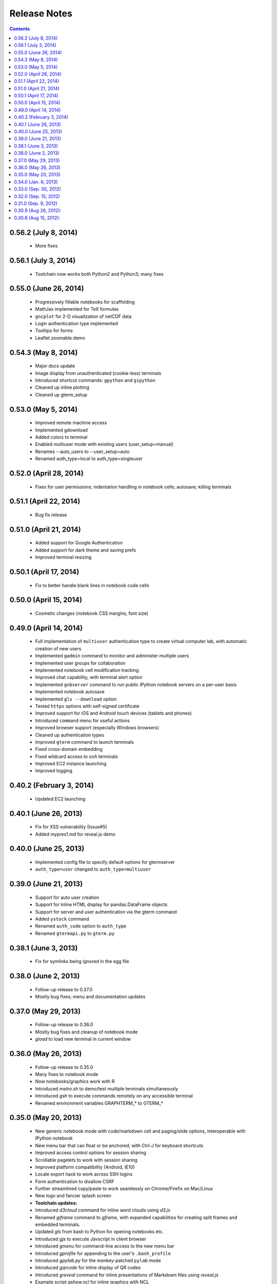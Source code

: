 Release Notes
******************************************************************************************
.. contents::


0.56.2 (July 8, 2014)
---------------------------------------------------------------------------------

 - More fixes

0.56.1 (July 3, 2014)
---------------------------------------------------------------------------------

 - Toolchain now works both Python2 and Python3; many fixes


0.55.0 (June 26, 2014)
---------------------------------------------------------------------------------

 - Progressively fillable notebooks for scaffolding

 - MathJax implemented for TeX formulas

 - ``gncplot`` for 2-D visualization of netCDF data

 - Login authentication type implemented

 - Tooltips for forms

 - Leaflet zoomable demo

0.54.3 (May 8, 2014)
---------------------------------------------------------------------------------

 - Major docs update

 - Image display from unauthenticated (cookie-less) terminals

 - Introduced shortcut commands: ``gpython`` and ``gipython``

 - Cleaned up inline plotting

 - Cleaned up gterm_setup


0.53.0 (May 5, 2014)
---------------------------------------------------------------------------------

 - Improved remote machine access

 - Implemented gdownload

 - Added colors to terminal

 - Enabled multiuser mode with existing users (user_setup=manual)

 - Renames --auto_users to --user_setup=auto

 - Renamed auth_type=local to auth_type=singleuser


0.52.0 (April 28, 2014)
---------------------------------------------------------------------------------

 - Fixes for user permissions; indentation handling in notebook cells; autosave; killing terminals

0.51.1 (April 22, 2014)
---------------------------------------------------------------------------------

 - Bug fix release


0.51.0 (April 21, 2014)
---------------------------------------------------------------------------------

 - Added support for Google Authentication

 - Added support for dark theme and saving prefs

 - Improved terminal resizing

0.50.1 (April 17, 2014)
---------------------------------------------------------------------------------

 - Fix to better handle blank lines in notebook code cells


0.50.0 (April 15, 2014)
---------------------------------------------------------------------------------

 - Cosmetic changes (notebook CSS margins, font size)


0.49.0 (April 14, 2014)
---------------------------------------------------------------------------------

  - Full implementation of ``multiuser`` authentication type to create
    virtual computer lab, with automatic creation of new users

  - Implemented ``gadmin`` command to monitor and administer multiple
    users

  - Implemented user groups for collaboration

  - Implemented notebook cell modification tracking

  - Improved chat capability, with terminal alert option

  - Implemented ``gnbserver`` command to run public IPython notebook
    servers on a per-user basis

  - Implemented notebook autosave

  - Implemented ``gls --download`` option

  - Tested ``https`` options with self-signed certificate

  - Improved support for iOS and Android touch devices (tablets and
    phones)

  - Introduced ``command`` menu for useful actions

  - Improved browser support (especially Windows browsers)

  - Cleaned up authentication types

  - Improved ``gterm`` command to launch terminals

  - Fixed cross-domain embedding

  - Fixed wildcard access to ``osh`` terminals

  - Improved EC2 instance launching

  - Improved logging

0.40.2 (February 3, 2014)
---------------------------------------------------------------------------------

  - Updated EC2 launching


0.40.1 (June 26, 2013)
---------------------------------------------------------------------------------

  - Fix for XSS vulnerability (Issue#5)

  - Added mypres1.md for reveal.js demo


0.40.0 (June 25, 2013)
---------------------------------------------------------------------------------

  - Implemented config file to specify default options for gtermserver

  - ``auth_type=user`` changed to ``auth_type=multiuser``


0.39.0 (June 21, 2013)
---------------------------------------------------------------------------------

  - Support for auto user creation

  - Support for inline HTML display for pandas.DataFrame objects

  - Support for server and user authentication via the gterm command

  - Added ``ystock`` command

  - Renamed ``auth_code`` option to ``auth_type``

  - Renamed ``gtermapi.py`` to ``gterm.py``


0.38.1 (June 3, 2013)
---------------------------------------------------------------------------------

  - Fix for symlinks being ignored in the egg file

0.38.0 (June 2, 2013)
---------------------------------------------------------------------------------

  - Follow-up release to 0.37.0

  - Mostly bug fixes; menu and documentation updates


0.37.0 (May 29, 2013)
---------------------------------------------------------------------------------

  - Follow-up release to 0.36.0

  - Mostly bug fixes and cleanup of notebook mode

  - *gload* to load new terminal in current window


0.36.0 (May 26, 2013)
---------------------------------------------------------------------------------

  - Follow-up release to 0.35.0

  - Many fixes to notebook mode

  - Now notebooks/graphics work with R

  - Introduced *metro.sh* to demo/test multiple terminals simultaneously

  - Introduced *gsh* to execute commands remotely on any accessible terminal

  - Renamed environment variables GRAPHTERM_* to GTERM_*


0.35.0 (May 20, 2013)
---------------------------------------------------------------------------------

  - New generic notebook mode with code/markdown cell and paging/slide
    options, interoperable with IPython notebook

  - New menu bar that can float or be anchored; with Ctrl-J for
    keyboard shortcuts

  - Improved access control options for session sharing

  - Scrollable pagelets to work with session sharing

  - Improved platform compatibility (Android, IE10)

  - Locale export hack to work across SSH logins

  - Form authentication to disallow CSRF

  - Further streamlined copy/paste to work seamlessly on
    Chrome/Firefix on Mac/Linux

  - New logo and fancier splash screen

  - **Toolchain updates:**

  - Introduced *d3cloud* command for inline word clouds using *d3.js*

  - Renamed *giframe* command to *gframe*, with expanded capabilities
    for creating split frames and embedded terminals.

  - Updated *gls* from bash to Python for opening notebooks etc.

  - Introduced *gjs* to execute Javscript in client browser

  - Introduced *gmenu* for command-line access to the new menu bar

  - Introduced *gprofile* for appending to the user's ``.bash_profile``

  - Introduced *gpylab.py* for the monkey-patched ``pylab`` mode

  - Introduced *gqrcode* for inline display of QR codes

  - Introduced *greveal* command for inline presentations of Markdown
    files using *reveal.js*

  - Example script *gshow.ncl* for inline graphics with NCL

  - Example script *gshow.pro* for inline graphics with IDL

  - Updated *gtermapi.py* for scrollable pagelets and stderr output option

  - Introduced *gupload* for drag-and-drop file upload


0.34.0 (Jan. 6, 2013)
---------------------------------------------------------------------------------

  - Added *gtutor* command,  command line version of the pythontutor.com

  - Added *gsnowflake.py*, inline SVG demo

  - Added *helloworld.sh* demo program

  - Streamlined copy/paste

  - Bug fixes: UTF-8 paste handling (for Japanese etc.)

  - Moved documentation from Google sites (info.mindmeldr.com) to
    Github Pages (code.mindmeldr.com)


0.33.0 (Sep. 30, 2012)
---------------------------------------------------------------------------------
  - Added references to GraphTerm mailing list/Twitter account
  - Added Troubleshooting FAQ
  - Added sample slideshows using ``glandslide``
  - Implemented ``glandslide``, GraphTerm-aware version of ``landslide``
    slideshow presenter.
  - Factored out ace/ckeditor, to be loaded on demand. This
    significantly speeds up initial load, and allows any editor to be
    easily embedded using the editor API. Also implemented presenter API
    using inter-frame communication.
  - Implemented ``/osh/web/user`` JS console for GraphTerm
  - ``gvi`` can explicitly choose between ace/ckeditor (for WYSIWYG
    HTML editing)
  - Improved ``gls`` column handling
  - Implemented ``gscript`` for saving/running scripted commands
  - Added ``ec2launch`` option to copy and install source tarball

0.32.0 (Sep. 15, 2012)
---------------------------------------------------------------------------------
  - Now works on Raspberry Pi out-of-the-box!
  - Added CKEditor (doubled size of package)
  - Much improved iPad experience (bottom menu on by default; CKEditor for
    ``gvi`` editing; **bold** theme)
  - Updated screenshots
  - Revamped ``ec2launch`` and ``ec2list`` for EC2 cluster management
  - Clicking on image in ``gls`` output now displays image inline
  - Popup help display for forms
  - ``--key_secret`` option for HMAC digest server-host authentication

0.31.0 (Sep. 9, 2012)
---------------------------------------------------------------------------------
  - Updated screenshots and documentation
  - Replaced broken ``gweather`` with ``yweather`` (for inline forecasts)
  - Better popups/alerts
  - Added ``Control A-E-K`` to Bottom menu
  - Improved Unicode output
  - Version checks for API
  - Improved ``ec2launch`` to autostart ``gtermserver`` and install *PyLab*


0.30.9 (Aug 26, 2012):
---------------------------------------------------------------------------------
  - Updated documentation
  - Syntax for ``gtermhost`` command has changed slightly
  - *Action->Export* Environment to use GraphTerm across SSH logins
  - ``gmatplot.py`` to demo inline plotting using matplotlib
  - Wildcard session names for multiplexed stdin and stdout (oshell-only)
  - ``gotrace`` command to use *otrace* with any python program (including those reading from stdin)
  - Clear terminal option
  - ``giframe`` command to display files, URLs and HTML from stdin
  - Transient blob storage for images and inline *matplotlib* output
  - Capture interactive feedback using ``GRAPHTERM_SOCKET``
  - Modified command recall handling
  - Fixed invisible widget overlay bug


0.30.8 (Aug 15, 2012):
---------------------------------------------------------------------------------
  First public release + many quick fixes


